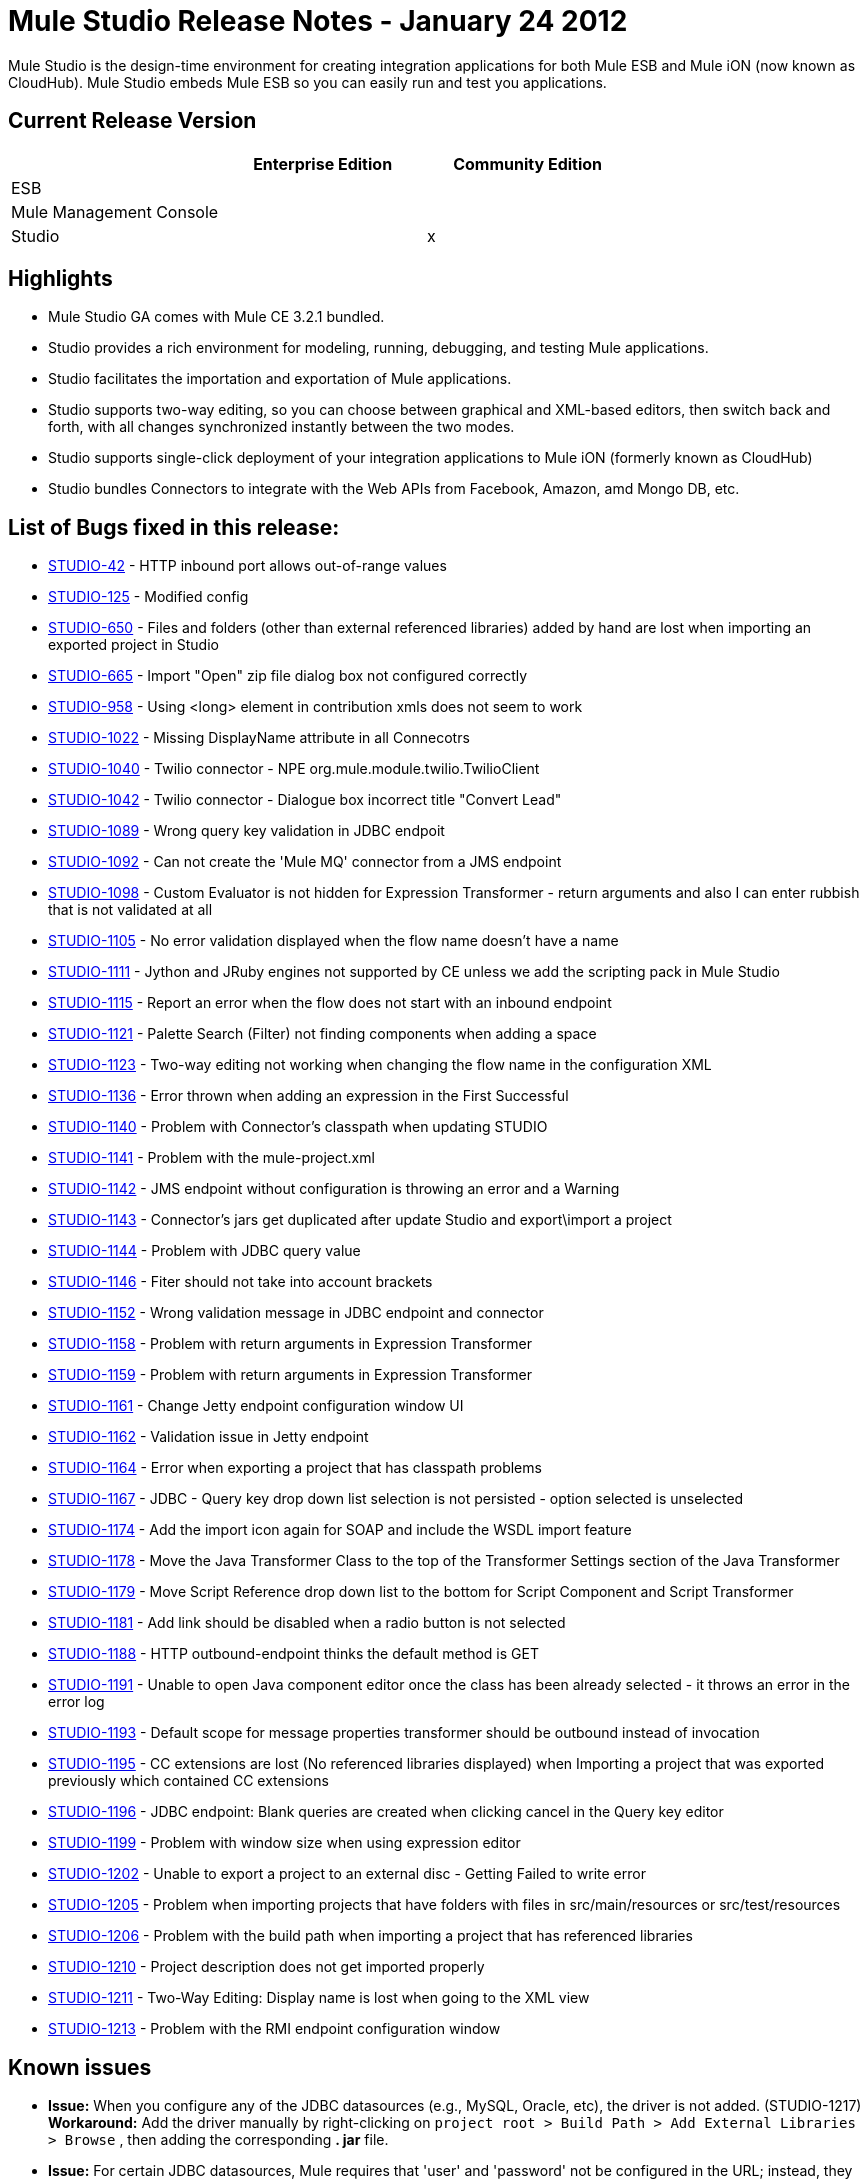 = Mule Studio Release Notes - January 24 2012
:keywords: release notes, anypoint studio


Mule Studio is the design-time environment for creating integration applications for both Mule ESB and Mule iON (now known as CloudHub). Mule Studio embeds Mule ESB so you can easily run and test you applications.

== Current Release Version

[width="100%",cols="34%,33%,33%",options="header",]
|===
|  |Enterprise Edition |Community Edition
|ESB |  | 
|Mule Management Console |  | 
|Studio |  |x
|===

== Highlights

* Mule Studio GA comes with Mule CE 3.2.1 bundled.
* Studio provides a rich environment for modeling, running, debugging, and testing Mule applications.
* Studio facilitates the importation and exportation of Mule applications.
* Studio supports two-way editing, so you can choose between graphical and XML-based editors, then switch back and forth, with all changes synchronized instantly between the two modes.
* Studio supports single-click deployment of your integration applications to Mule iON (formerly known as CloudHub)
* Studio bundles Connectors to integrate with the Web APIs from Facebook, Amazon, amd Mongo DB, etc.

== List of Bugs fixed in this release:

* link:#[STUDIO-42] - HTTP inbound port allows out-of-range values
* link:#[STUDIO-125] - Modified config
* link:#[STUDIO-650] - Files and folders (other than external referenced libraries) added by hand are lost when importing an exported project in Studio
* link:#[STUDIO-665] - Import "Open" zip file dialog box not configured correctly
* link:#[STUDIO-958] - Using <long> element in contribution xmls does not seem to work
* link:#[STUDIO-1022] - Missing DisplayName attribute in all Connecotrs
* link:#[STUDIO-1040] - Twilio connector - NPE org.mule.module.twilio.TwilioClient
* link:#[STUDIO-1042] - Twilio connector - Dialogue box incorrect title "Convert Lead"
* link:#[STUDIO-1089] - Wrong query key validation in JDBC endpoit
* link:#[STUDIO-1092] - Can not create the 'Mule MQ' connector from a JMS endpoint
* link:#[STUDIO-1098] - Custom Evaluator is not hidden for Expression Transformer - return arguments and also I can enter rubbish that is not validated at all
* link:#[STUDIO-1105] - No error validation displayed when the flow name doesn't have a name
* link:#[STUDIO-1111] - Jython and JRuby engines not supported by CE unless we add the scripting pack in Mule Studio
* link:#[STUDIO-1115] - Report an error when the flow does not start with an inbound endpoint
* link:#[STUDIO-1121] - Palette Search (Filter) not finding components when adding a space
* link:#[STUDIO-1123] - Two-way editing not working when changing the flow name in the configuration XML
* link:#[STUDIO-1136] - Error thrown when adding an expression in the First Successful
* link:#[STUDIO-1140] - Problem with Connector's classpath when updating STUDIO
* link:#[STUDIO-1141] - Problem with the mule-project.xml
* link:#[STUDIO-1142] - JMS endpoint without configuration is throwing an error and a Warning
* link:#[STUDIO-1143] - Connector's jars get duplicated after update Studio and export\import a project
* link:#[STUDIO-1144] - Problem with JDBC query value
* link:#[STUDIO-1146] - Fiter should not take into account brackets
* link:#[STUDIO-1152] - Wrong validation message in JDBC endpoint and connector
* link:#[STUDIO-1158] - Problem with return arguments in Expression Transformer
* link:#[STUDIO-1159] - Problem with return arguments in Expression Transformer
* link:#[STUDIO-1161] - Change Jetty endpoint configuration window UI
* link:#[STUDIO-1162] - Validation issue in Jetty endpoint
* link:#[STUDIO-1164] - Error when exporting a project that has classpath problems
* link:#[STUDIO-1167] - JDBC - Query key drop down list selection is not persisted - option selected is unselected
* link:#[STUDIO-1174] - Add the import icon again for SOAP and include the WSDL import feature
* link:#[STUDIO-1178] - Move the Java Transformer Class to the top of the Transformer Settings section of the Java Transformer
* link:#[STUDIO-1179] - Move Script Reference drop down list to the bottom for Script Component and Script Transformer
* link:#[STUDIO-1181] - Add link should be disabled when a radio button is not selected
* link:#[STUDIO-1188] - HTTP outbound-endpoint thinks the default method is GET
* link:#[STUDIO-1191] - Unable to open Java component editor once the class has been already selected - it throws an error in the error log
* link:#[STUDIO-1193] - Default scope for message properties transformer should be outbound instead of invocation
* link:#[STUDIO-1195] - CC extensions are lost (No referenced libraries displayed) when Importing a project that was exported previously which contained CC extensions
* link:#[STUDIO-1196] - JDBC endpoint: Blank queries are created when clicking cancel in the Query key editor
* link:#[STUDIO-1199] - Problem with window size when using expression editor
* link:#[STUDIO-1202] - Unable to export a project to an external disc - Getting Failed to write error
* link:#[STUDIO-1205] - Problem when importing projects that have folders with files in src/main/resources or src/test/resources
* link:#[STUDIO-1206] - Problem with the build path when importing a project that has referenced libraries
* link:#[STUDIO-1210] - Project description does not get imported properly
* link:#[STUDIO-1211] - Two-Way Editing: Display name is lost when going to the XML view
* link:#[STUDIO-1213] - Problem with the RMI endpoint configuration window

== Known issues

* *Issue:* When you configure any of the JDBC datasources (e.g., MySQL, Oracle, etc), the driver is not added. (STUDIO-1217) +
 *Workaround:* Add the driver manually by right-clicking on `project root > Build Path > Add External Libraries > Browse` , then adding the corresponding *. jar* file.

* *Issue:* For certain JDBC datasources, Mule requires that 'user' and 'password' not be configured in the URL; instead, they must be specified through separate attributes. Although these attributes are not required, and technically, at least, the credentials can be configured through the URL, you must, in any case, set them through attributes. +
 *Workaround:* If you have a blank password, you must go to the XML view and edit the password attribute so that `password=""`.

* *Issue:* The payload cannot be passed as an argument to Salesforce `upsert`, `insert`, etc. (STUDIO-1221). +
 **Workaround:**Go to the XML configuration file and add the payload reference as follows:
+
[source,xml]
----
<sfdc:upsert type="Account" externalIdFieldName="InternalAccountCode" doc:name="Salesforce">
            <sfdc:objects>
                <sfdc:object ref="#[payload]"/>
            </sfdc:objects>
</sfdc:upsert>
----
* *Issue:* When dragging a Connector message source (i.e., Salesforce (Streaming) or Twitter (Streaming)) from the Palette and dropping it onto the canvas, an error announces that the flow should start with an inbound endpoint. (STUDIO-1224) +
 *Workaround:* Disregard the error, since the Connector message source is, in fact , an inbound endpoint.

* *Issue:* Neither the HTTP nor HTTPS Polling Connectors can be referenced using the Properties pane in the Message Flow view. (STUDIO-1077) +
 *Workaround:* You need to make the reference using the XML configuration view by adding this: `ref="HTTP_Polling"`

* *Issue:* When you remove a Request-Response endpoint or replace it with a One-Way endpoint in the Message Flow view, the response element is not removed from the XML configuration file. (STUDIO-866) +
 *Workaround:* Delete the Response element manually from the configuration file using the XML editor.

* *Issue:* When you add the schema `namespace` and `location` manually using the XML configuration view, then switch to the Message Flow view to continue working, those two elements are not persisted. (STUDIO-487) +
 *Workaround:* Try to use the graphical mode. However, when you encounter an element that you want to use but is not there, go to the configuration XML view and add it manually. Try to do this when all your flows are almost complete, and you no longer need to use the graphical editor. Make sure that you save the project frequently.

* *Issue*: Unable to add a response element when creating a second flow within a single mflow file. (STUDIO-459) +
 *Workaround*: Add the response element manually in the XML configuration.

* *Issue*: For request-response endpoints embedded in a composite source within a subflow, icons do not show the proper exchange pattern. +
 *Workaround:* This is only a matter of visual aesthetics within the graphical interface; if you set the correct exchange pattern through the Properties pane, the flow should work as intended, despite appearances on the Message Flow canvas.

* *Issue*: The *Description* field is not persisted when you switch back and forth between the Message Flow and XML configuration views. This issue may appear in the bundled examples that are included in Mule Studio. (STUDIO-162). Currently, there is no way to populate the *Description* field using the graphical interface. +
 *Workaround:* Once your application is complete and you are sure that you don't need to use the Message Flow view any more, copy the description and insert it into the configuration file using the XML editor.

* *Issue:* When you create a project from an existing template, the *Problems* pane may display errors such as the following: +
 "Unable to find type 'org.ordermgmt.OrdersView' on build path of project order_f +
 *Workaround:* From the main menu, navigate to \{\{Project > Clean... }}, then select *clean all projects*. This re-compiles all your projects, so that these errors no longer appear.

* *Issue:* When you install the Windows 64-bit version of Mule Studio with the IBM JDK, then create a project using the Order Discounter template, the *Problems* pane may display errors such as the following: +
 "Attribute key is not defined as a valid property of object Element:Objects is not allowed to be child of element Object" +
 *Workaround:* Ignore the errors and run your application. It will run successfully.

Find the complete list of known issues http://www.mulesoft.org/jira/secure/IssueNavigator.jspa?reset=true&jqlQuery=project+%3D+STUDIO+AND+fixVersion+not+in+%28%22Preview+Release+3%22%2C+%22Private+Beta%22%2C+%22Public+Beta%22%2C+%22Public+Beta+%28iON+Support%29%22%2C+%22Beta+Milestone+2%22%2C+%22Beta+Milestone+3%22%2C+%22Beta+Milestone+4%22%2C+%22Beta+Milestone+5%22%2C+%22RC+1%22%2C+%221.0+GA%22%29+ORDER+BY+priority+DESC%2C+key+DESC[here]
